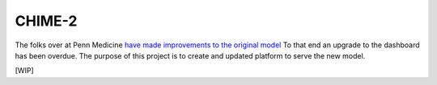 =======
CHIME-2
=======

The folks over at Penn Medicine `have made improvements to the original model <https://help.ubuntu.com/community/Wubi>`_ To that end an upgrade
to the dashboard has been overdue. The purpose of this project is to create and updated platform to serve the new model.

[WIP]
